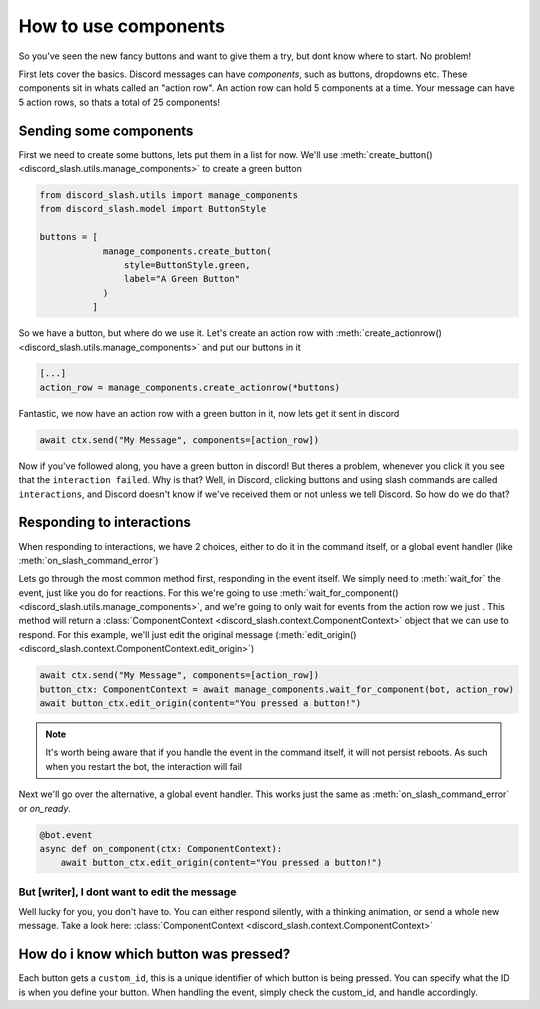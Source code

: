 How to use components
=====================


So you've seen the new fancy buttons and want to give them a try, but dont know where to start. No problem!

First lets cover the basics. Discord messages can have *components*, such as buttons, dropdowns etc. These components sit in whats called an "action row". An action row can hold 5 components at a time. Your message can have 5 action rows, so thats a total of 25 components!

Sending some components
_______________________

First we need to create some buttons, lets put them in a list for now. We'll use :meth:`create_button() <discord_slash.utils.manage_components>` to create a green button

.. code-block:: python

    from discord_slash.utils import manage_components
    from discord_slash.model import ButtonStyle

    buttons = [
                manage_components.create_button(
                    style=ButtonStyle.green,
                    label="A Green Button"
                )
              ]

So we have a button, but where do we use it. Let's create an action row with :meth:`create_actionrow() <discord_slash.utils.manage_components>` and put our buttons in it

.. code-block:: python

    [...]
    action_row = manage_components.create_actionrow(*buttons)


Fantastic, we now have an action row with a green button in it, now lets get it sent in discord

.. code-block:: python

    await ctx.send("My Message", components=[action_row])

Now if you've followed along, you have a green button in discord! But theres a problem, whenever you click it you see that the ``interaction failed``. Why is that?
Well, in Discord, clicking buttons and using slash commands are called ``interactions``, and Discord doesn't know if we've received them or not unless we tell Discord. So how do we do that?

Responding to interactions
__________________________

When responding to interactions, we have 2 choices, either to do it in the command itself, or a global event handler (like :meth:`on_slash_command_error`)

Lets go through the most common method first, responding in the event itself. We simply need to :meth:`wait_for` the event, just like you do for reactions. For this we're going to use :meth:`wait_for_component() <discord_slash.utils.manage_components>`, and we're going to only wait for events from the action row we just .
This method will return a :class:`ComponentContext <discord_slash.context.ComponentContext>` object that we can use to respond. For this example, we'll just edit the original message (:meth:`edit_origin() <discord_slash.context.ComponentContext.edit_origin>`)

.. code-block:: python

    await ctx.send("My Message", components=[action_row])
    button_ctx: ComponentContext = await manage_components.wait_for_component(bot, action_row)
    await button_ctx.edit_origin(content="You pressed a button!")

.. note:: It's worth being aware that if you handle the event in the command itself, it will not persist reboots. As such when you restart the bot, the interaction will fail

Next we'll go over the alternative, a global event handler. This works just the same as :meth:`on_slash_command_error` or `on_ready`.

.. code-block:: python

    @bot.event
    async def on_component(ctx: ComponentContext):
        await button_ctx.edit_origin(content="You pressed a button!")

But [writer], I dont want to edit the message
*********************************************

Well lucky for you, you don't have to. You can either respond silently, with a thinking animation, or send a whole new message. Take a look here: :class:`ComponentContext <discord_slash.context.ComponentContext>`

How do i know which button was pressed?
_______________________________________

Each button gets a ``custom_id``, this is a unique identifier of which button is being pressed. You can specify what the ID is when you define your button. When handling the event, simply check the custom_id, and handle accordingly.